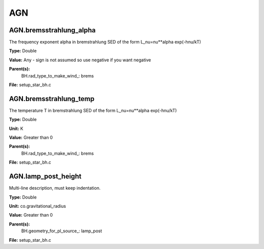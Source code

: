 
===
AGN
===

AGN.bremsstrahlung_alpha
========================
The frequency exponent alpha in bremstrahlung SED of the form
L_nu=nu**alpha exp(-hnu/kT)

**Type:** Double

**Value:** Any - sign is not assumed so use negative if you want negative

**Parent(s):**
  BH.rad_type_to_make_wind_: brems


**File:** setup_star_bh.c


AGN.bremsstrahlung_temp
=======================
The temperature T in bremstrahlung SED of the form
L_nu=nu**alpha exp(-hnu/kT)

**Type:** Double

**Unit:** K

**Value:** Greater than 0

**Parent(s):**
  BH.rad_type_to_make_wind_: brems


**File:** setup_star_bh.c


AGN.lamp_post_height
====================
Multi-line description, must keep indentation.

**Type:** Double

**Unit:** co.gravitational_radius

**Value:** Greater than 0

**Parent(s):**
  BH.geometry_for_pl_source_: lamp_post


**File:** setup_star_bh.c


